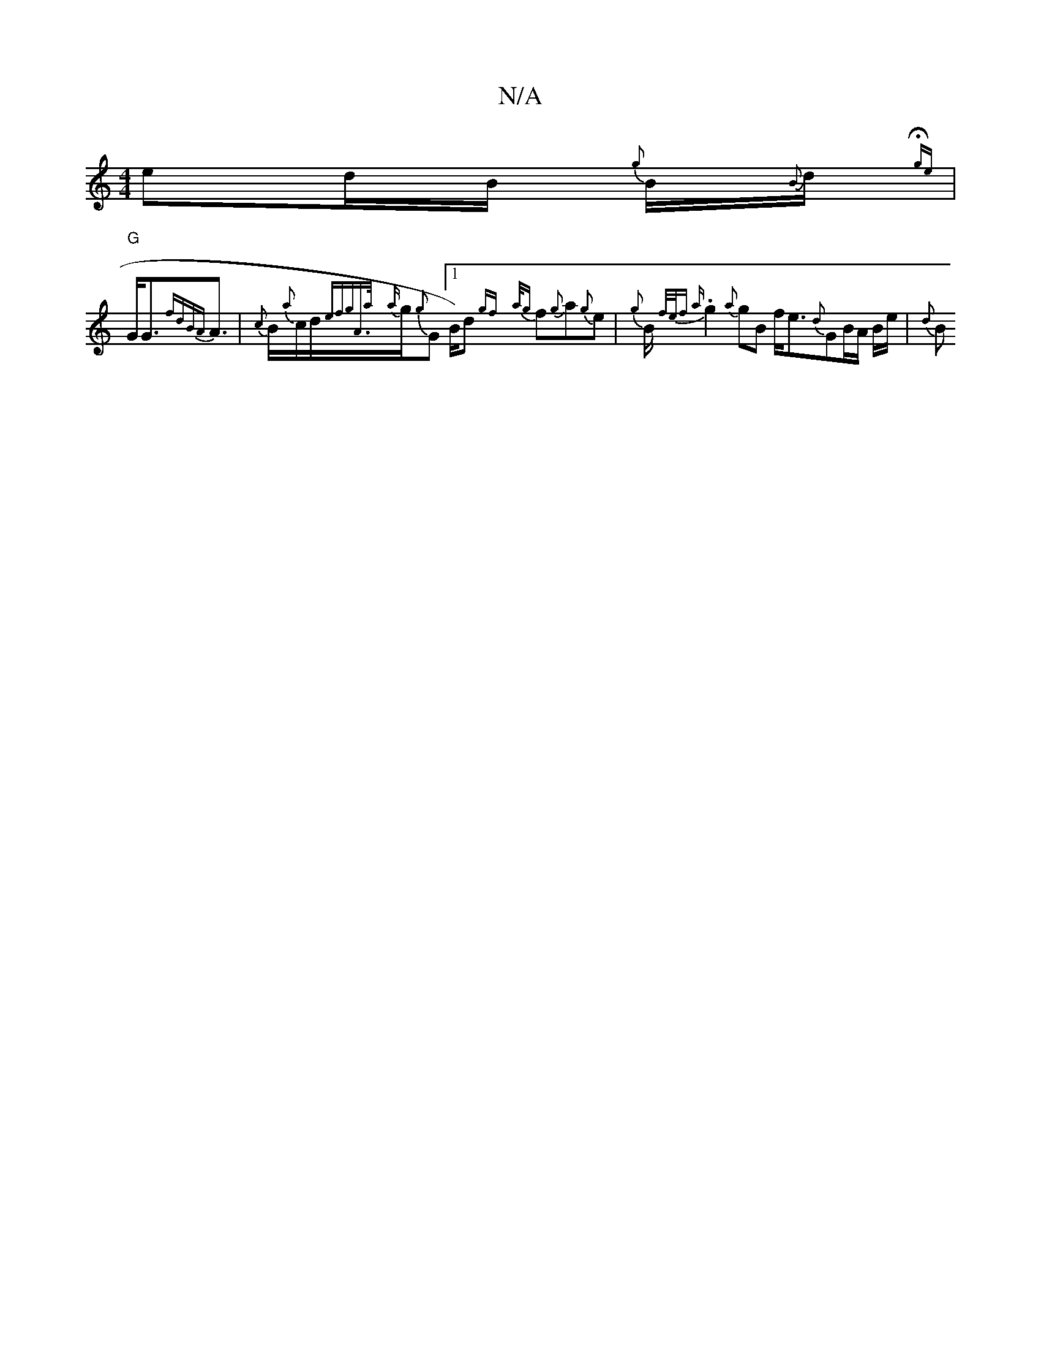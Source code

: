 X:1
T:N/A
M:4/4
R:N/A
K:Cmajor
e}d1/2B1/2 {g}B1/2{B}d1/2{Hge{t}!s|"G"G1/2G3/2{fdBA}A3/2/ |
{c}B1/2/2{a}c1/2d1/2{efipg"A>{a}{a}g1/2{g}G1 [1/2B1/2)d {gf} {a/g}f{g}a{g}e1/12 | {{g}B1/2{f/e/f la
.g2 {a}gB f<e{d}GB/A/ B1/2e1/2 | 1/2{d}B